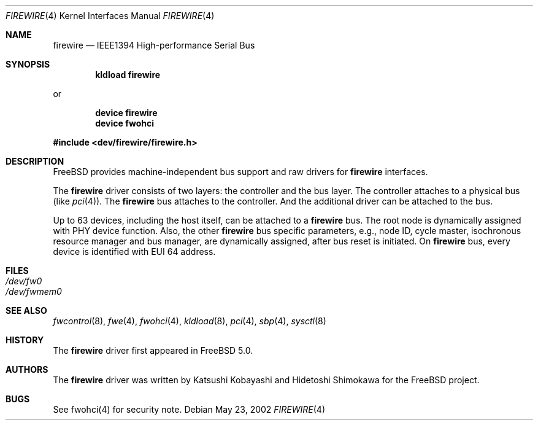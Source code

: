 .\" Copyright (c) 1998-2002 Katsushi Kobayashi and Hidetoshi Shimokawa
.\" All rights reserved.
.\"
.\" Redistribution and use in source and binary forms, with or without
.\" modification, are permitted provided that the following conditions
.\" are met:
.\" 1. Redistributions of source code must retain the above copyright
.\"    notice, this list of conditions and the following disclaimer.
.\" 2. Redistributions in binary form must reproduce the above copyright
.\"    notice, this list of conditions and the following disclaimer in the
.\"    documentation and/or other materials provided with the distribution.
.\" 3. All advertising materials mentioning features or use of this software
.\"    must display the acknowledgement as bellow:
.\"
.\"    This product includes software developed by K. Kobayashi and H. Shimokawa
.\"
.\" 4. The name of the author may not be used to endorse or promote products
.\"    derived from this software without specific prior written permission.
.\"
.\" THIS SOFTWARE IS PROVIDED BY THE AUTHOR ``AS IS'' AND ANY EXPRESS OR
.\" IMPLIED WARRANTIES, INCLUDING, BUT NOT LIMITED TO, THE IMPLIED
.\" WARRANTIES OF MERCHANTABILITY AND FITNESS FOR A PARTICULAR PURPOSE ARE
.\" DISCLAIMED.  IN NO EVENT SHALL THE AUTHOR BE LIABLE FOR ANY DIRECT,
.\" INDIRECT, INCIDENTAL, SPECIAL, EXEMPLARY, OR CONSEQUENTIAL DAMAGES
.\" (INCLUDING, BUT NOT LIMITED TO, PROCUREMENT OF SUBSTITUTE GOODS OR
.\" SERVICES; LOSS OF USE, DATA, OR PROFITS; OR BUSINESS INTERRUPTION)
.\" HOWEVER CAUSED AND ON ANY THEORY OF LIABILITY, WHETHER IN CONTRACT,
.\" STRICT LIABILITY, OR TORT (INCLUDING NEGLIGENCE OR OTHERWISE) ARISING IN
.\" ANY WAY OUT OF THE USE OF THIS SOFTWARE, EVEN IF ADVISED OF THE
.\" POSSIBILITY OF SUCH DAMAGE.
.\"
.\" $FreeBSD: src/share/man/man4/firewire.4,v 1.1.2.3 2003/02/14 08:22:03 simokawa Exp $
.\"
.Dd May 23, 2002
.Dt FIREWIRE 4
.Os
.Sh NAME
.Nm firewire
.Nd IEEE1394 High-performance Serial Bus
.Sh SYNOPSIS
.Cd "kldload firewire"
.Pp
or
.Pp
.Cd "device firewire"
.Cd "device fwohci"
.Pp
.In dev/firewire/firewire.h
.Sh DESCRIPTION
.Fx
provides machine-independent bus support and raw drivers for
.Nm
interfaces.
.Pp
The
.Nm
driver consists of two layers: the controller and the
bus layer.
The controller attaches to a physical bus
(like
.Xr pci 4 ) .
The
.Nm
bus attaches to the controller.
And the additional driver can be attached to the bus.
.Pp
Up to 63 devices, including the host itself, can be attached to
a
.Nm
bus.
The root node is dynamically assigned with PHY device function.
Also, the other
.Nm
bus specific parameters,
e.g., node ID, cycle master, isochronous resource manager and bus
manager, are dynamically assigned, after bus reset is initiated.
On
.Nm
bus, every device is identified with EUI 64 address.
.Sh FILES
.Bl -tag -width indent -compact
.It Pa /dev/fw0
.It Pa /dev/fwmem0
.El
.Sh SEE ALSO
.Xr fwcontrol 8 ,
.Xr fwe 4 ,
.Xr fwohci 4 ,
.Xr kldload 8 ,
.Xr pci 4 ,
.Xr sbp 4 ,
.Xr sysctl 8
.Sh HISTORY
The
.Nm
driver first appeared in
.Fx 5.0 .
.Sh AUTHORS
.An -nosplit
The
.Nm
driver was written by
.An Katsushi Kobayashi
and
.An Hidetoshi Shimokawa
for the
.Fx
project.
.Pp
.Sh BUGS
See fwohci(4) for security note.
